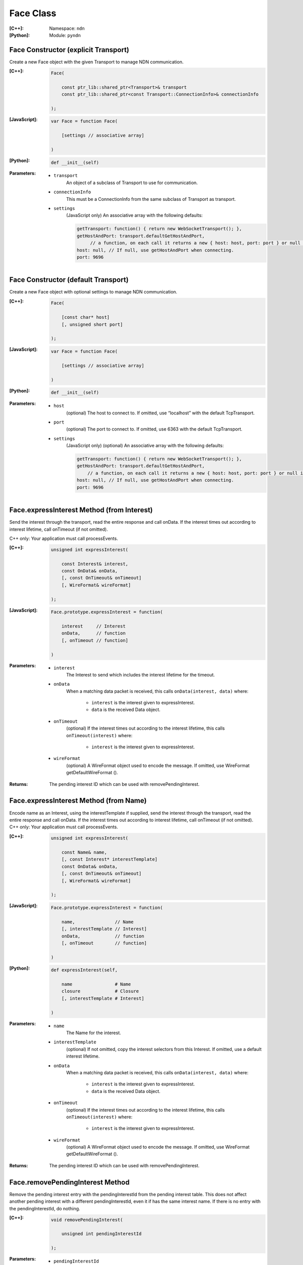 .. _Face:

Face Class
==========

:[C++]:
    Namespace: ``ndn``

:[Python]:
    Module: ``pyndn``

Face Constructor (explicit Transport)
-------------------------------------

Create a new Face object with the given Transport to manage NDN communication.

:[C++]:

    .. code-block:: c++
    
        Face(
        
            const ptr_lib::shared_ptr<Transport>& transport
            const ptr_lib::shared_ptr<const Transport::ConnectionInfo>& connectionInfo
        
        );

:[JavaScript]:

    .. code-block:: javascript
    
        var Face = function Face(
        
            [settings // associative array]
        
        )

:[Python]:

    .. code-block:: python
    
        def __init__(self)

:Parameters:

    - ``transport``
	An object of a subclass of Transport to use for communication.

    - ``connectionInfo``
	This must be a ConnectionInfo from the same subclass of Transport as transport.

    - ``settings``
	(JavaScript only) An associative array with the following defaults:

	.. code-block:: javascript

            getTransport: function() { return new WebSocketTransport(); },
            getHostAndPort: transport.defaultGetHostAndPort,
                 // a function, on each call it returns a new { host: host, port: port } or null if there are no more hosts.
            host: null, // If null, use getHostAndPort when connecting.
            port: 9696

Face Constructor (default Transport)
------------------------------------

Create a new Face object with optional settings to manage NDN communication.

:[C++]:

    .. code-block:: c++
    
        Face(
        
            [const char* host]
            [, unsigned short port]
        
        );

:[JavaScript]:

    .. code-block:: javascript
    
        var Face = function Face(
        
            [settings // associative array]
        
        )

:[Python]:

    .. code-block:: python
    
        def __init__(self)

:Parameters:

    - ``host``
	(optional) The host to connect to. If omitted, use “localhost” with the default TcpTransport.

    - ``port``
	(optional) The port to connect to. If omitted, use 6363 with the default TcpTransport.

    - ``settings``
	(JavaScript only) (optional) An associative array with the following defaults:

	.. code-block:: javascript

            getTransport: function() { return new WebSocketTransport(); },
            getHostAndPort: transport.defaultGetHostAndPort,
                // a function, on each call it returns a new { host: host, port: port } or null if there are no more hosts.
            host: null, // If null, use getHostAndPort when connecting.
            port: 9696

Face.expressInterest Method (from Interest)
-------------------------------------------

Send the interest through the transport, read the entire response and call onData. If the interest times out according to interest lifetime, call onTimeout (if not omitted).

C++ only: Your application must call processEvents.

:[C++]:

    .. code-block:: c++
    
        unsigned int expressInterest(
        
            const Interest& interest,
            const OnData& onData,
            [, const OnTimeout& onTimeout]
            [, WireFormat& wireFormat]
        
        );

:[JavaScript]:

    .. code-block:: javascript
    
        Face.prototype.expressInterest = function(
        
            interest     // Interest
            onData,      // function
            [, onTimeout // function]
        
        )

:Parameters:

    - ``interest``
	The Interest to send which includes the interest lifetime for the timeout.

    - ``onData``
	When a matching data packet is received, this calls ``onData(interest, data)`` where:

	    - ``interest`` is the interest given to expressInterest.
	    - ``data`` is the received Data object.

    - ``onTimeout``
	(optional) If the interest times out according to the interest lifetime, this calls ``onTimeout(interest)`` where:

	    - ``interest`` is the interest given to expressInterest.

    - ``wireFormat``
	(optional) A WireFormat object used to encode the message. If omitted, use WireFormat getDefaultWireFormat ().

:Returns:

    The pending interest ID which can be used with removePendingInterest.

Face.expressInterest Method (from Name)
---------------------------------------

Encode name as an Interest, using the interestTemplate if supplied, send the interest through the transport, read the entire response and call onData. If the interest times out according to interest lifetime, call onTimeout (if not omitted).
C++ only: Your application must call processEvents.

:[C++]:

    .. code-block:: c++
    
        unsigned int expressInterest(
        
            const Name& name,
            [, const Interest* interestTemplate]
            const OnData& onData,
            [, const OnTimeout& onTimeout]
            [, WireFormat& wireFormat]
        
        );

:[JavaScript]:

    .. code-block:: javascript
    
        Face.prototype.expressInterest = function(
        
            name,               // Name
            [, interestTemplate // Interest]
            onData,             // function
            [, onTimeout        // function]
        
        )

:[Python]:

    .. code-block:: python
    
        def expressInterest(self,
        
            name                # Name
            closure             # Closure
            [, interestTemplate # Interest]
        
        )

:Parameters:

    - ``name``
	The Name for the interest.

    - ``interestTemplate``
	(optional) If not omitted, copy the interest selectors from this Interest. If omitted, use a default interest lifetime.

    - ``onData``
	When a matching data packet is received, this calls ``onData(interest, data)`` where:

	    - ``interest`` is the interest given to expressInterest.
	    - ``data`` is the received Data object.

    - ``onTimeout``
	(optional) If the interest times out according to the interest lifetime, this calls ``onTimeout(interest)`` where:

	    - ``interest`` is the interest given to expressInterest.

    - ``wireFormat``
	(optional) A WireFormat object used to encode the message. If omitted, use WireFormat getDefaultWireFormat ().

:Returns:

    The pending interest ID which can be used with removePendingInterest.

Face.removePendingInterest Method
---------------------------------

Remove the pending interest entry with the pendingInterestId from the pending interest table. This does not affect another pending interest with a different pendingInterestId, even it if has the same interest name. If there is no entry with the pendingInterestId, do nothing.

:[C++]:

    .. code-block:: c++
    
        void removePendingInterest(
        
            unsigned int pendingInterestId
        
        );

:Parameters:

    - ``pendingInterestId``
	The ID returned from expressInterest.

Face.registerPrefix Method
--------------------------

Register prefix with the connected NDN hub and call onInterest when a matching interest is received.

C++ only: Your application must call processEvents.

:[C++]:

    .. code-block:: c++
    
        unsigned int registerPrefix(
        
            const Name& prefix,
            const OnInterest& onInterest,
            const OnRegisterFailed& onRegisterFailed,
            [, ForwardingFlags flags]
            [, WireFormat& wireFormat]
        
        );

:[JavaScript]:

    .. code-block:: javascript
    
        Face.prototype.registerPrefix = function(
        
            name,             // Name
            onInterest        // function
            onRegisterFailed  // function
            [, flags          // ForwardingFlags]
        
        )

:[Python]:

    .. code-block:: python
    
        def setInterestFilter(self,
        
            name     # Name
            closure  # Closure
            [, flags # int]
        
        )

:Parameters:

    - ``prefix``
	The Name prefix.

    - ``onInterest``
	When an interest is received which matches the name prefix, this calls ``onInterest(prefix, interest, transport, registeredPrefixId)`` where:

	    - ``prefix`` is the prefix given to registerPrefix.
	    - ``interest`` is the received interest.
	    - ``transport`` is the Transport with the connection which received the interest. You must encode a signed Data packet and send it using transport.send().
	    - ``registeredPrefixId`` is the registered prefix ID which can be used with removeRegisteredPrefix.

    - ``onRegisterFailed``
	If failed to retrieve the connected hub's ID or failed to register the prefix, this calls onRegisterFailed(prefix) where:
	    - ``prefix`` is the prefix given to registerPrefix.

    - ``flags``
	(optional) The flags for finer control of which interests are forward to the application.  If omitted, use the default flags defined by the default ForwardingFlags constructor.

    - ``wireFormat``
	(optional) A WireFormat object used to encode the message. If omitted, use WireFormat getDefaultWireFormat ().

:Returns:

    The registered prefix ID which can be used with removeRegisteredPrefix.

Face.removeRegisteredPrefix Method
----------------------------------

Remove the registered prefix entry with the registeredPrefixId from the pending interest table.  This does not affect another registered prefix with a different registeredPrefixId, even it if has the same prefix name. If there is no entry with the registeredPrefixId, do nothing.

:[C++]:

    .. code-block:: c++
    
        void removeRegisteredPrefix(
        
            unsigned int registeredPrefixId
        
        );

:Parameters:

    - ``registeredPrefixId``
	The ID returned from registerPrefix.

Face.processEvents Method
-------------------------

C++ only: Process any data to receive and call data or timeout callbacks.  This is non-blocking and will return immediately if there is no data to receive.  You should repeatedly call this from an event loop, with calls to sleep as needed so that the loop doesn't use 100% of the CPU.  Since processEvents modifies the pending interest table, your application should make sure that it calls processEvents in the same thread as expressInterest (which also modifies the pending interest table).

:[C++]:

    .. code-block:: c++
    
        void processEvents();

:Throw:

    This may throw an exception for reading data or in the callback for processing the data.  If you call this from an main event loop, you may want to catch and log/disregard all exceptions.

